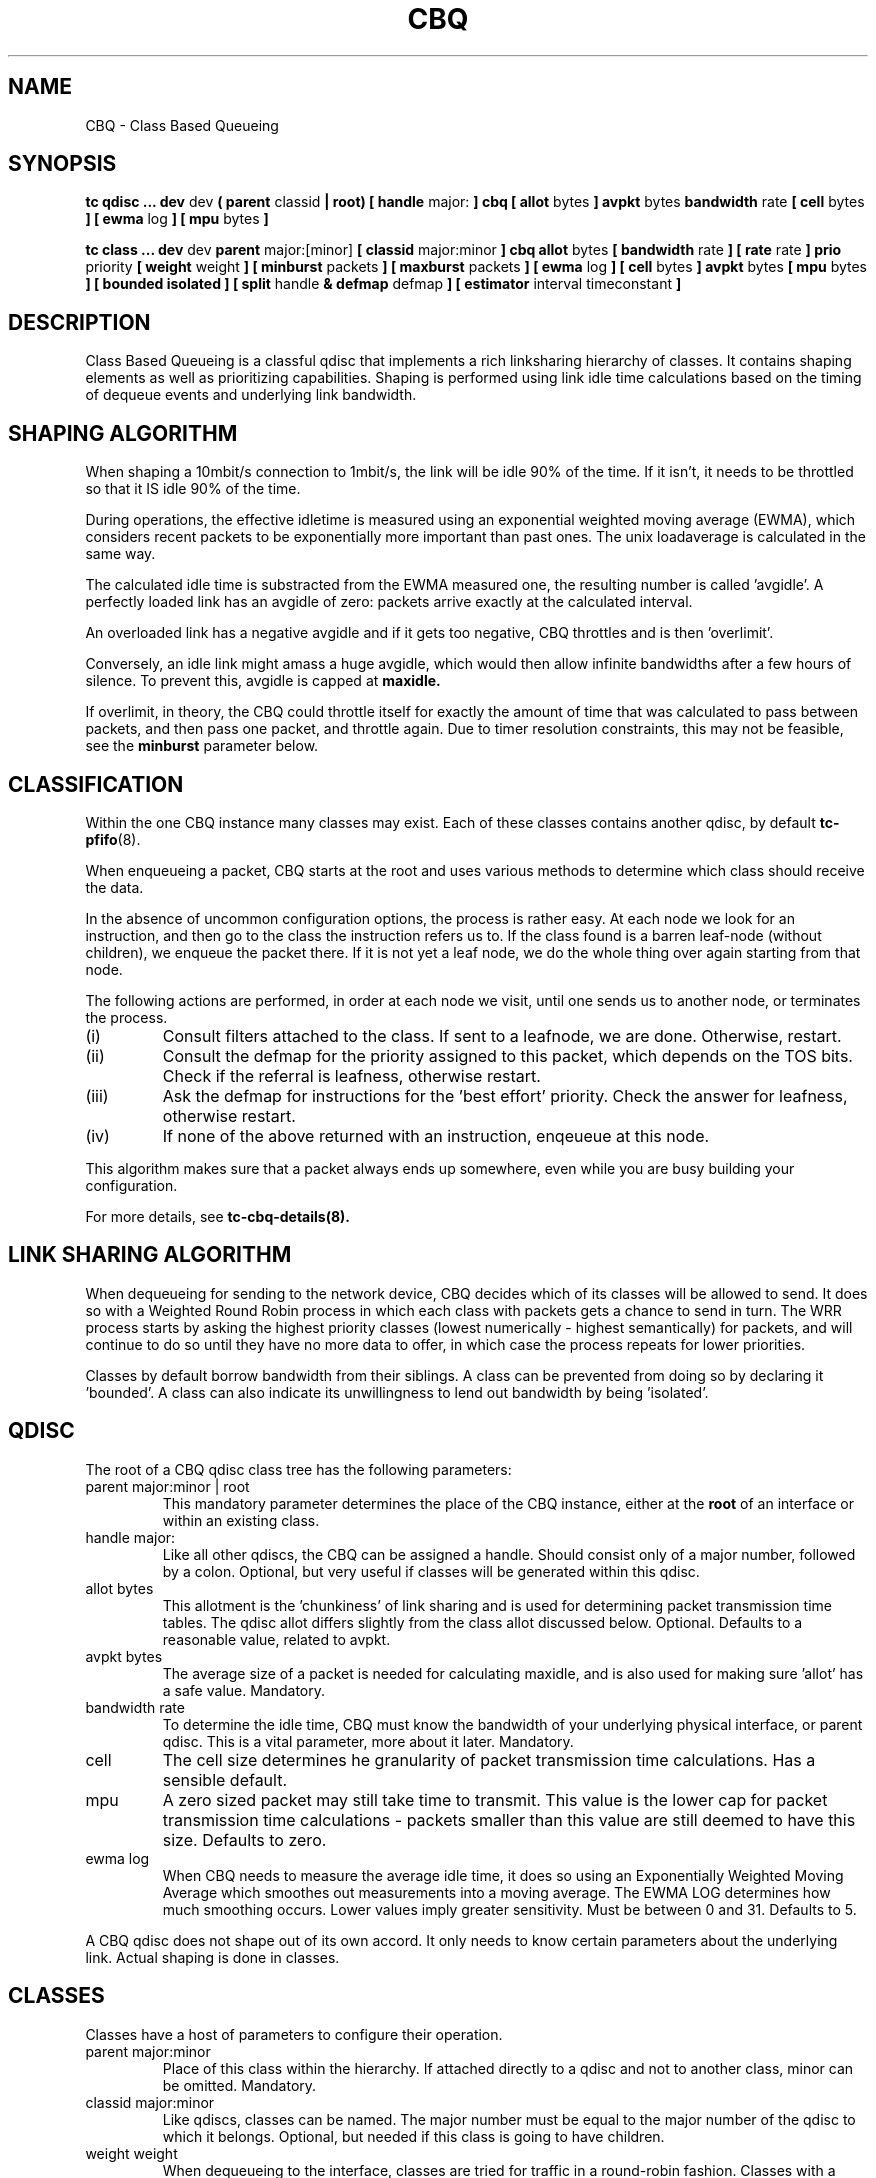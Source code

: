 .TH CBQ 8 "16 December 2001" "iproute2" "Linux"
.SH NAME
CBQ \- Class Based Queueing
.SH SYNOPSIS
.B tc qdisc ... dev
dev
.B  ( parent
classid 
.B | root) [ handle 
major: 
.B ] cbq [ allot 
bytes
.B ] avpkt
bytes
.B bandwidth
rate
.B [ cell 
bytes
.B ] [ ewma
log
.B ] [ mpu
bytes
.B ] 

.B tc class ... dev
dev
.B parent 
major:[minor]
.B [ classid 
major:minor
.B ] cbq allot
bytes
.B [ bandwidth 
rate 
.B ] [ rate 
rate
.B ] prio
priority
.B [ weight
weight
.B ] [ minburst 
packets
.B ] [ maxburst 
packets 
.B ] [ ewma 
log
.B ] [ cell
bytes
.B ] avpkt
bytes
.B [ mpu
bytes 
.B ] [ bounded isolated ] [ split
handle
.B & defmap
defmap
.B ] [ estimator 
interval timeconstant
.B ]

.SH DESCRIPTION
Class Based Queueing is a classful qdisc that implements a rich
linksharing hierarchy of classes.  It contains shaping elements as
well as prioritizing capabilities.  Shaping is performed using link
idle time calculations based on the timing of dequeue events and 
underlying link bandwidth.

.SH SHAPING ALGORITHM
When shaping a 10mbit/s connection to 1mbit/s, the link will
be idle 90% of the time. If it isn't, it needs to be throttled so that it
IS idle 90% of the time.

During operations, the effective idletime is measured using an
exponential weighted moving average (EWMA), which considers recent
packets to be exponentially more important than past ones. The unix
loadaverage is calculated in the same way.

The calculated idle time is substracted from the EWMA measured one,
the resulting number is called 'avgidle'. A perfectly loaded link has
an avgidle of zero: packets arrive exactly at the calculated
interval.

An overloaded link has a negative avgidle and if it gets too negative,
CBQ throttles and is then 'overlimit'.

Conversely, an idle link might amass a huge avgidle, which would then
allow infinite bandwidths after a few hours of silence. To prevent
this, avgidle is capped at 
.B maxidle.

If overlimit, in theory, the CBQ could throttle itself for exactly the
amount of time that was calculated to pass between packets, and then
pass one packet, and throttle again. Due to timer resolution constraints,
this may not be feasible, see the 
.B minburst
parameter below.

.SH CLASSIFICATION
Within the one CBQ instance many classes may exist. Each of these classes
contains another qdisc, by default 
.BR tc-pfifo (8).

When enqueueing a packet, CBQ starts at the root and uses various methods to 
determine which class should receive the data. 

In the absence of uncommon configuration options, the process is rather easy. 
At each node we look for an instruction, and then go to the class the 
instruction refers us to. If the class found is a barren leaf-node (without 
children), we enqueue the packet there. If it is not yet a leaf node, we do 
the whole thing over again starting from that node. 

The following actions are performed, in order at each node we visit, until one 
sends us to another node, or terminates the process.
.TP
(i)
Consult filters attached to the class. If sent to a leafnode, we are done. 
Otherwise, restart.
.TP
(ii)
Consult the defmap for the priority assigned to this packet, which depends 
on the TOS bits. Check if the referral is leafness, otherwise restart.
.TP
(iii)
Ask the defmap for instructions for the 'best effort' priority. Check the 
answer for leafness, otherwise restart.
.TP
(iv)
If none of the above returned with an instruction, enqeueue at this node.
.P
This algorithm makes sure that a packet always ends up somewhere, even while
you are busy building your configuration. 

For more details, see
.BR tc-cbq-details(8).

.SH LINK SHARING ALGORITHM
When dequeueing for sending to the network device, CBQ decides which of its 
classes will be allowed to send. It does so with a Weighted Round Robin process
in which each class with packets gets a chance to send in turn. The WRR process
starts by asking the highest priority classes (lowest numerically - 
highest semantically) for packets, and will continue to do so until they
have no more data to offer, in which case the process repeats for lower 
priorities.

Classes by default borrow bandwidth from their siblings. A class can be 
prevented from doing so by declaring it 'bounded'. A class can also indicate 
its unwillingness to lend out bandwidth by being 'isolated'.

.SH QDISC
The root of a CBQ qdisc class tree has the following parameters:

.TP 
parent major:minor | root
This mandatory parameter determines the place of the CBQ instance, either at the
.B root
of an interface or within an existing class.
.TP
handle major:
Like all other qdiscs, the CBQ can be assigned a handle. Should consist only
of a major number, followed by a colon. Optional, but very useful if classes
will be generated within this qdisc.
.TP 
allot bytes
This allotment is the 'chunkiness' of link sharing and is used for determining packet
transmission time tables. The qdisc allot differs slightly from the class allot discussed
below. Optional. Defaults to a reasonable value, related to avpkt.
.TP
avpkt bytes
The average size of a packet is needed for calculating maxidle, and is also used
for making sure 'allot' has a safe value. Mandatory.
.TP
bandwidth rate
To determine the idle time, CBQ must know the bandwidth of your underlying 
physical interface, or parent qdisc. This is a vital parameter, more about it
later. Mandatory.
.TP
cell
The cell size determines he granularity of packet transmission time calculations. Has a sensible default.
.TP 
mpu
A zero sized packet may still take time to transmit. This value is the lower
cap for packet transmission time calculations - packets smaller than this value
are still deemed to have this size. Defaults to zero.
.TP
ewma log
When CBQ needs to measure the average idle time, it does so using an 
Exponentially Weighted Moving Average which smoothes out measurements into
a moving average. The EWMA LOG determines how much smoothing occurs. Lower 
values imply greater sensitivity. Must be between 0 and 31. Defaults 
to 5.
.P
A CBQ qdisc does not shape out of its own accord. It only needs to know certain
parameters about the underlying link. Actual shaping is done in classes.

.SH CLASSES
Classes have a host of parameters to configure their operation.

.TP 
parent major:minor
Place of this class within the hierarchy. If attached directly to a qdisc 
and not to another class, minor can be omitted. Mandatory.
.TP 
classid major:minor
Like qdiscs, classes can be named. The major number must be equal to the
major number of the qdisc to which it belongs. Optional, but needed if this 
class is going to have children.
.TP 
weight weight
When dequeueing to the interface, classes are tried for traffic in a 
round-robin fashion. Classes with a higher configured qdisc will generally
have more traffic to offer during each round, so it makes sense to allow
it to dequeue more traffic. All weights under a class are normalized, so
only the ratios matter. Defaults to the configured rate, unless the priority 
of this class is maximal, in which case it is set to 1.
.TP 
allot bytes
Allot specifies how many bytes a qdisc can dequeue
during each round of the process. This parameter is weighted using the 
renormalized class weight described above. Silently capped at a minimum of
3/2 avpkt. Mandatory.

.TP 
prio priority
In the round-robin process, classes with the lowest priority field are tried 
for packets first. Mandatory.

.TP 
avpkt
See the QDISC section.

.TP 
rate rate
Maximum rate this class and all its children combined can send at. Mandatory.

.TP
bandwidth rate
This is different from the bandwidth specified when creating a CBQ disc! Only
used to determine maxidle and offtime, which are only calculated when
specifying maxburst or minburst. Mandatory if specifying maxburst or minburst.

.TP 
maxburst
This number of packets is used to calculate maxidle so that when
avgidle is at maxidle, this number of average packets can be burst
before avgidle drops to 0. Set it higher to be more tolerant of
bursts. You can't set maxidle directly, only via this parameter.

.TP
minburst 
As mentioned before, CBQ needs to throttle in case of
overlimit. The ideal solution is to do so for exactly the calculated
idle time, and pass 1 packet. However, Unix kernels generally have a
hard time scheduling events shorter than 10ms, so it is better to
throttle for a longer period, and then pass minburst packets in one
go, and then sleep minburst times longer.

The time to wait is called the offtime. Higher values of minburst lead
to more accurate shaping in the long term, but to bigger bursts at
millisecond timescales. Optional.

.TP
minidle
If avgidle is below 0, we are overlimits and need to wait until
avgidle will be big enough to send one packet. To prevent a sudden
burst from shutting down the link for a prolonged period of time,
avgidle is reset to minidle if it gets too low.

Minidle is specified in negative microseconds, so 10 means that
avgidle is capped at -10us. Optional.

.TP
bounded 
Signifies that this class will not borrow bandwidth from its siblings.
.TP 
isolated
Means that this class will not borrow bandwidth to its siblings

.TP 
split major:minor & defmap bitmap[/bitmap]
If consulting filters attached to a class did not give a verdict, 
CBQ can also classify based on the packet's priority. There are 16
priorities available, numbered from 0 to 15. 

The defmap specifies which priorities this class wants to receive, 
specified as a bitmap. The Least Significant Bit corresponds to priority 
zero. The 
.B split
parameter tells CBQ at which class the decision must be made, which should
be a (grand)parent of the class you are adding.

As an example, 'tc class add ... classid 10:1 cbq .. split 10:0 defmap c0'
configures class 10:0 to send packets with priorities 6 and 7 to 10:1.

The complimentary configuration would then 
be: 'tc class add ... classid 10:2 cbq ... split 10:0 defmap 3f'
Which would send all packets 0, 1, 2, 3, 4 and 5 to 10:1.
.TP
estimator interval timeconstant
CBQ can measure how much bandwidth each class is using, which tc filters
can use to classify packets with. In order to determine the bandwidth
it uses a very simple estimator that measures once every
.B interval
microseconds how much traffic has passed. This again is a EWMA, for which
the time constant can be specified, also in microseconds. The 
.B time constant
corresponds to the sluggishness of the measurement or, conversely, to the 
sensitivity of the average to short bursts. Higher values mean less
sensitivity. 

.SH BUGS
The actual bandwidth of the underlying link may not be known, for example 
in the case of PPoE or PPTP connections which in fact may send over a 
pipe, instead of over a physical device. CBQ is quite resilient to major
errors in the configured bandwidth, probably a the cost of coarser shaping.

Default kernels rely on coarse timing information for making decisions. These 
may make shaping precise in the long term, but inaccurate on second long scales.

See 
.BR tc-cbq-details(8)
for hints on how to improve this.

.SH SOURCES
.TP
o
Sally Floyd and Van Jacobson, "Link-sharing and Resource
Management Models for Packet Networks",
IEEE/ACM Transactions on Networking, Vol.3, No.4, 1995

.TP 
o
Sally Floyd, "Notes on CBQ and Guaranted Service", 1995

.TP
o
Sally Floyd, "Notes on Class-Based Queueing: Setting
Parameters", 1996

.TP 
o
Sally Floyd and Michael Speer, "Experimental Results
for Class-Based Queueing", 1998, not published.



.SH SEE ALSO
.BR tc (8)

.SH AUTHOR
Alexey N. Kuznetsov, <kuznet@ms2.inr.ac.ru>. This manpage maintained by
bert hubert <ahu@ds9a.nl>



